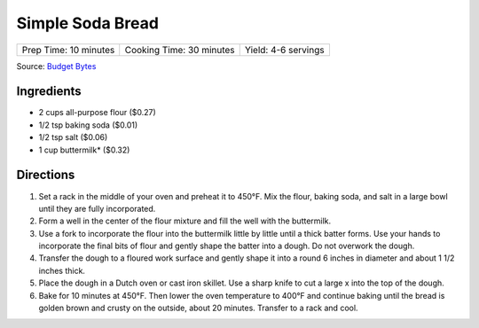 Simple Soda Bread
=================

+-----------------------+--------------------------+---------------------+
| Prep Time: 10 minutes | Cooking Time: 30 minutes | Yield: 4-6 servings |
+-----------------------+--------------------------+---------------------+

Source: `Budget Bytes <https://www.budgetbytes.com/easy-soda-bread/>`__

Ingredients
-----------

- 2 cups all-purpose flour ($0.27)
- 1/2 tsp baking soda ($0.01)
- 1/2 tsp salt ($0.06)
- 1 cup buttermilk* ($0.32)

Directions
----------

1. Set a rack in the middle of your oven and preheat it to 450°F. Mix the
   flour, baking soda, and salt in a large bowl until they are fully
   incorporated.
2. Form a well in the center of the flour mixture and fill the well with
   the buttermilk.
3. Use a fork to incorporate the flour into the buttermilk little by little
   until a thick batter forms. Use your hands to incorporate the final bits
   of flour and gently shape the batter into a dough. Do not overwork the
   dough.
4. Transfer the dough to a floured work surface and gently shape it into a
   round 6 inches in diameter and about 1 1/2 inches thick.
5. Place the dough in a Dutch oven or cast iron skillet. Use a sharp knife
   to cut a large x into the top of the dough.
6. Bake for 10 minutes at 450°F. Then lower the oven temperature to 400°F
   and continue baking until the bread is golden brown and crusty on the
   outside, about 20 minutes. Transfer to a rack and cool.
   